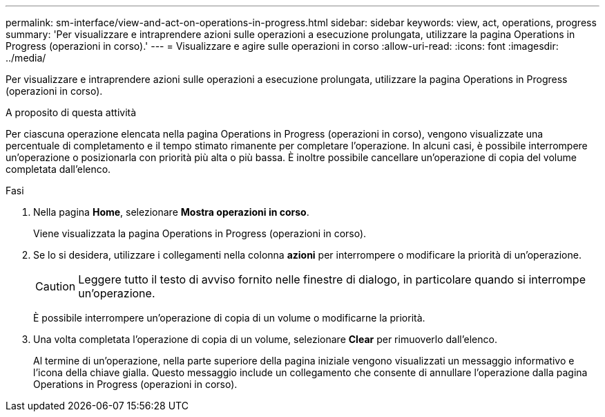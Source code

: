 ---
permalink: sm-interface/view-and-act-on-operations-in-progress.html 
sidebar: sidebar 
keywords: view, act, operations, progress 
summary: 'Per visualizzare e intraprendere azioni sulle operazioni a esecuzione prolungata, utilizzare la pagina Operations in Progress (operazioni in corso).' 
---
= Visualizzare e agire sulle operazioni in corso
:allow-uri-read: 
:icons: font
:imagesdir: ../media/


[role="lead"]
Per visualizzare e intraprendere azioni sulle operazioni a esecuzione prolungata, utilizzare la pagina Operations in Progress (operazioni in corso).

.A proposito di questa attività
Per ciascuna operazione elencata nella pagina Operations in Progress (operazioni in corso), vengono visualizzate una percentuale di completamento e il tempo stimato rimanente per completare l'operazione. In alcuni casi, è possibile interrompere un'operazione o posizionarla con priorità più alta o più bassa. È inoltre possibile cancellare un'operazione di copia del volume completata dall'elenco.

.Fasi
. Nella pagina *Home*, selezionare *Mostra operazioni in corso*.
+
Viene visualizzata la pagina Operations in Progress (operazioni in corso).

. Se lo si desidera, utilizzare i collegamenti nella colonna *azioni* per interrompere o modificare la priorità di un'operazione.
+
[CAUTION]
====
Leggere tutto il testo di avviso fornito nelle finestre di dialogo, in particolare quando si interrompe un'operazione.

====
+
È possibile interrompere un'operazione di copia di un volume o modificarne la priorità.

. Una volta completata l'operazione di copia di un volume, selezionare *Clear* per rimuoverlo dall'elenco.
+
Al termine di un'operazione, nella parte superiore della pagina iniziale vengono visualizzati un messaggio informativo e l'icona della chiave gialla. Questo messaggio include un collegamento che consente di annullare l'operazione dalla pagina Operations in Progress (operazioni in corso).


